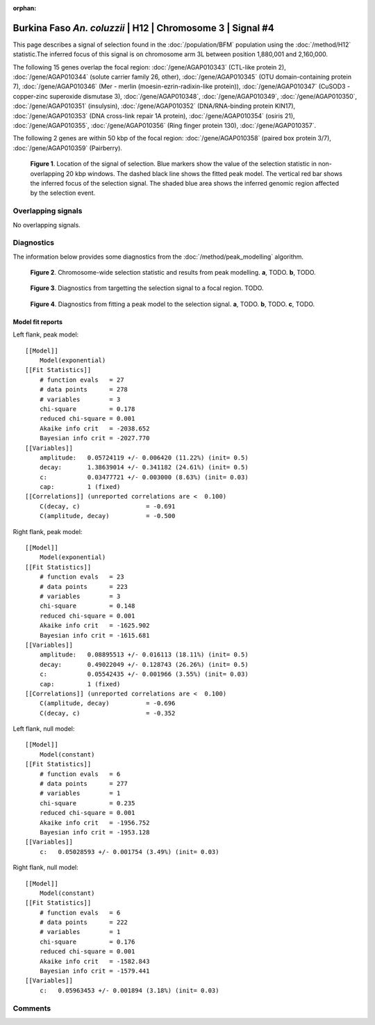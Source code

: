 :orphan:

Burkina Faso *An. coluzzii* | H12 | Chromosome 3 | Signal #4
================================================================================



This page describes a signal of selection found in the
:doc:`/population/BFM` population using the
:doc:`/method/H12` statistic.The inferred focus of this signal is on chromosome arm
3L between position 1,880,001 and
2,160,000.




The following 15 genes overlap the focal region: :doc:`/gene/AGAP010343` (CTL-like protein 2),  :doc:`/gene/AGAP010344` (solute carrier family 26, other),  :doc:`/gene/AGAP010345` (OTU domain-containing protein 7),  :doc:`/gene/AGAP010346` (Mer - merlin (moesin-ezrin-radixin-like protein)),  :doc:`/gene/AGAP010347` (CuSOD3 - copper-zinc superoxide dismutase 3),  :doc:`/gene/AGAP010348`,  :doc:`/gene/AGAP010349`,  :doc:`/gene/AGAP010350`,  :doc:`/gene/AGAP010351` (insulysin),  :doc:`/gene/AGAP010352` (DNA/RNA-binding protein KIN17),  :doc:`/gene/AGAP010353` (DNA cross-link repair 1A protein),  :doc:`/gene/AGAP010354` (osiris 21),  :doc:`/gene/AGAP010355`,  :doc:`/gene/AGAP010356` (Ring finger protein 130),  :doc:`/gene/AGAP010357`.




The following 2 genes are within 50 kbp of the focal
region: :doc:`/gene/AGAP010358` (paired box protein 3/7),  :doc:`/gene/AGAP010359` (Pairberry).


.. figure:: peak_location.png
    :alt: signal location

    **Figure 1**. Location of the signal of selection. Blue markers show the
    value of the selection statistic in non-overlapping 20 kbp windows. The
    dashed black line shows the fitted peak model. The vertical red bar shows
    the inferred focus of the selection signal. The shaded blue area shows the
    inferred genomic region affected by the selection event.

Overlapping signals
-------------------


No overlapping signals.


Diagnostics
-----------

The information below provides some diagnostics from the
:doc:`/method/peak_modelling` algorithm.

.. figure:: peak_context.png

    **Figure 2**. Chromosome-wide selection statistic and results from peak
    modelling. **a**, TODO. **b**, TODO.

.. figure:: peak_targetting.png

    **Figure 3**. Diagnostics from targetting the selection signal to a focal
    region. TODO.

.. figure:: peak_fit.png

    **Figure 4**. Diagnostics from fitting a peak model to the selection signal.
    **a**, TODO. **b**, TODO. **c**, TODO.

Model fit reports
~~~~~~~~~~~~~~~~~

Left flank, peak model::

    [[Model]]
        Model(exponential)
    [[Fit Statistics]]
        # function evals   = 27
        # data points      = 278
        # variables        = 3
        chi-square         = 0.178
        reduced chi-square = 0.001
        Akaike info crit   = -2038.652
        Bayesian info crit = -2027.770
    [[Variables]]
        amplitude:   0.05724119 +/- 0.006420 (11.22%) (init= 0.5)
        decay:       1.38639014 +/- 0.341182 (24.61%) (init= 0.5)
        c:           0.03477721 +/- 0.003000 (8.63%) (init= 0.03)
        cap:         1 (fixed)
    [[Correlations]] (unreported correlations are <  0.100)
        C(decay, c)                  = -0.691 
        C(amplitude, decay)          = -0.500 


Right flank, peak model::

    [[Model]]
        Model(exponential)
    [[Fit Statistics]]
        # function evals   = 23
        # data points      = 223
        # variables        = 3
        chi-square         = 0.148
        reduced chi-square = 0.001
        Akaike info crit   = -1625.902
        Bayesian info crit = -1615.681
    [[Variables]]
        amplitude:   0.08895513 +/- 0.016113 (18.11%) (init= 0.5)
        decay:       0.49022049 +/- 0.128743 (26.26%) (init= 0.5)
        c:           0.05542435 +/- 0.001966 (3.55%) (init= 0.03)
        cap:         1 (fixed)
    [[Correlations]] (unreported correlations are <  0.100)
        C(amplitude, decay)          = -0.696 
        C(decay, c)                  = -0.352 


Left flank, null model::

    [[Model]]
        Model(constant)
    [[Fit Statistics]]
        # function evals   = 6
        # data points      = 277
        # variables        = 1
        chi-square         = 0.235
        reduced chi-square = 0.001
        Akaike info crit   = -1956.752
        Bayesian info crit = -1953.128
    [[Variables]]
        c:   0.05028593 +/- 0.001754 (3.49%) (init= 0.03)


Right flank, null model::

    [[Model]]
        Model(constant)
    [[Fit Statistics]]
        # function evals   = 6
        # data points      = 222
        # variables        = 1
        chi-square         = 0.176
        reduced chi-square = 0.001
        Akaike info crit   = -1582.843
        Bayesian info crit = -1579.441
    [[Variables]]
        c:   0.05963453 +/- 0.001894 (3.18%) (init= 0.03)


Comments
--------

.. raw:: html

    <div id="disqus_thread"></div>
    <script>
    (function() { // DON'T EDIT BELOW THIS LINE
    var d = document, s = d.createElement('script');
    s.src = 'https://agam-selection-atlas.disqus.com/embed.js';
    s.setAttribute('data-timestamp', +new Date());
    (d.head || d.body).appendChild(s);
    })();
    </script>
    <noscript>Please enable JavaScript to view the <a href="https://disqus.com/?ref_noscript">comments powered by Disqus.</a></noscript>
